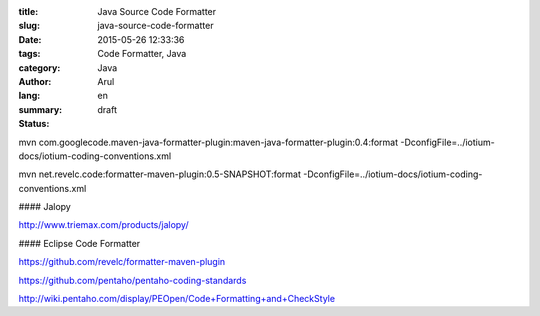:title: Java Source Code Formatter
:slug: java-source-code-formatter
:date: 2015-05-26 12:33:36
:tags: Code Formatter, Java
:category: Java
:author: Arul
:lang: en
:summary:
:status: draft


mvn com.googlecode.maven-java-formatter-plugin:maven-java-formatter-plugin:0.4:format -DconfigFile=../iotium-docs/iotium-coding-conventions.xml

mvn net.revelc.code:formatter-maven-plugin:0.5-SNAPSHOT:format -DconfigFile=../iotium-docs/iotium-coding-conventions.xml



#### Jalopy

http://www.triemax.com/products/jalopy/

#### Eclipse Code Formatter

https://github.com/revelc/formatter-maven-plugin

https://github.com/pentaho/pentaho-coding-standards

http://wiki.pentaho.com/display/PEOpen/Code+Formatting+and+CheckStyle